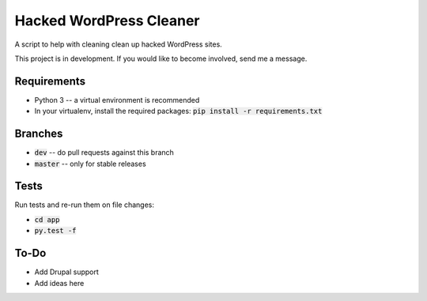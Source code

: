 Hacked WordPress Cleaner
========================

A script to help with cleaning clean up hacked WordPress sites.

This project is in development. If you would like to become involved, send me a message.

Requirements
------------

* Python 3 -- a virtual environment is recommended
* In your virtualenv, install the required packages: :code:`pip install -r requirements.txt`

Branches
--------

* :code:`dev` -- do pull requests against this branch
* :code:`master` -- only for stable releases

Tests
-----

Run tests and re-run them on file changes:

* :code:`cd app`
* :code:`py.test -f`

To-Do
-----

* Add Drupal support
* Add ideas here
